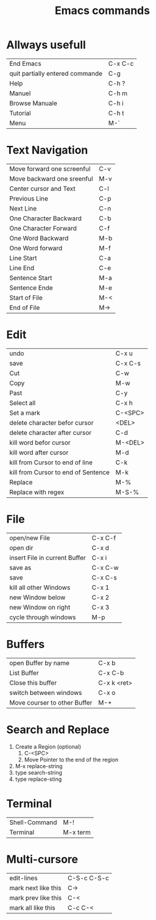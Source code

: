 #+TITLE: Emacs commands

* Allways usefull
| End Emacs                       | C-x C-c |
| quit partially entered commande | C-g     |
| Help                            | C-h ?   |
| Manuel                          | C-h m   |
| Browse Manuale                  | C-h i   |
| Tutorial                        | C-h t   |
| Menu                            | M-`     |
  
* Text Navigation
| Move forward one screenful | C-v |
| Move backward one sreenful | M-v |
| Center cursor and Text     | C-l |
| Previous Line              | C-p |
| Next Line                  | C-n |
| One Character Backward     | C-b |
| One Character Forward      | C-f |
| One Word Backward          | M-b |
| One Word forward           | M-f |
| Line Start                 | C-a |
| Line End                   | C-e |
| Sentence Start             | M-a |
| Sentence Ende              | M-e |
| Start of File              | M-< |
| End of File                | M-> |

* Edit
| undo                                | C-x u   |
| save                                | C-x C-s |
| Cut                                 | C-w     |
| Copy                                | M-w     |
| Past                                | C-y     |
| Select all                          | C-x h   |
| Set a mark                          | C-<SPC> |
| delete character befor cursor       | <DEL>   |
| delete character after cursor       | C-d     |
| kill word befor cursor              | M-<DEL> |
| kill word after cursor              | M-d     |
| kill from Cursor to end of line     | C-k     |
| kill from Cursor to end of Sentence | M-k     |
| Replace                             | M-%     |
| Replace with regex                  | M-S-%   |

* File
| open/new File                 | C-x C-f |
| open dir                      | C-x d   |
| insert File in current Buffer | C-x i   |
| save as                       | C-x C-w |
| save                          | C-x C-s |
| kill all other Windows        | C-x 1   |
| new Window below              | C-x 2   |
| new Window on right           | C-x 3   |
| cycle through windows         | M-p     |

* Buffers
| open Buffer by name          | C-x b       |
| List Buffer                  | C-x C-b     |
| Close this buffer            | C-x k <ret> |
| switch between windows       | C-x o       |
| Move courser to other Buffer | M-+         |


* Search and Replace
1. Create a Region (optional)
   1. C-<SPC>
   2. Move Pointer to the end of the region
2. M-x replace-string
3. type search-string
4. type replace-sting
* Terminal
| Shell-Command | M-!      |
| Terminal      | M-x term |
* Multi-cursore
| edit-lines          | C-S-c C-S-c |
| mark next like this | C->         |
| mark prev like this | C-<         |
| mark all like this  | C-c C-<     |

